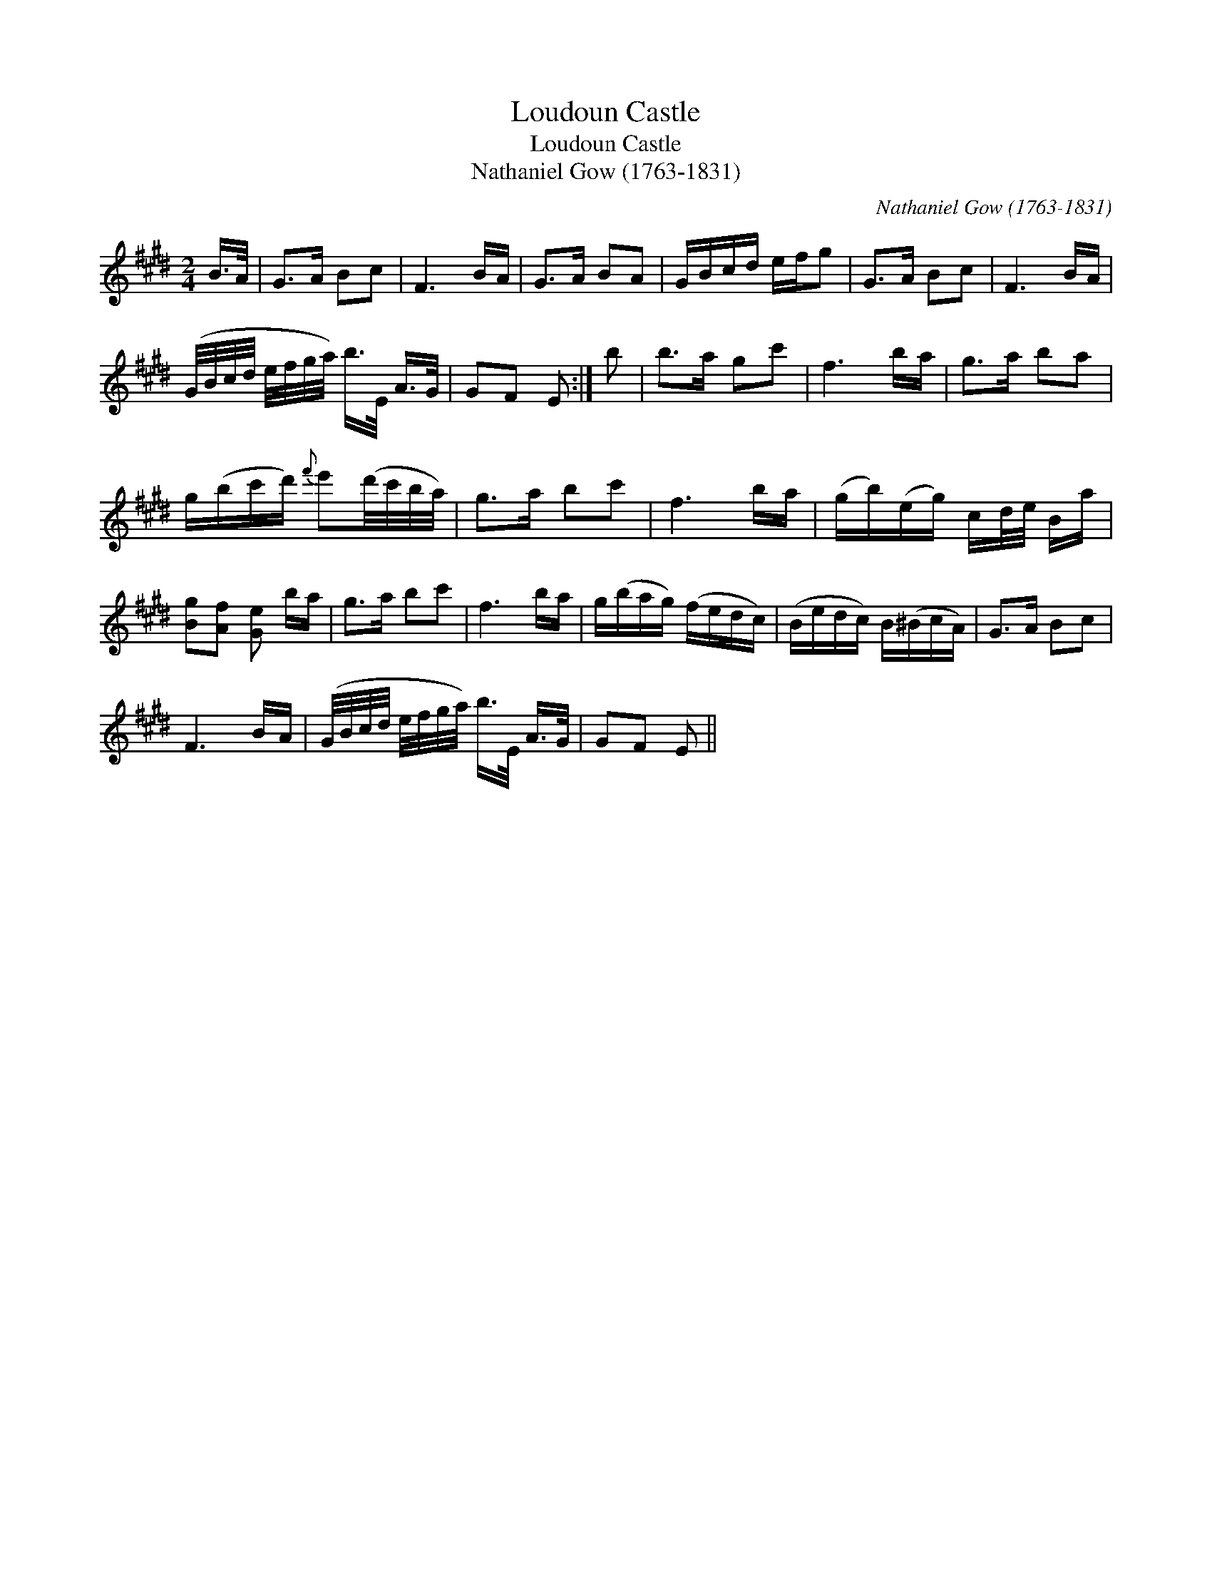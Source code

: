 X:1
T:Loudoun Castle
T:Loudoun Castle
T:Nathaniel Gow (1763-1831)
C:Nathaniel Gow (1763-1831)
L:1/8
M:2/4
K:E
V:1 treble 
V:1
 B/>A/ | G>A Bc | F3 B/A/ | G>A BA | G/B/c/d/ e/f/g | G>A Bc | F3 B/A/ | %7
 (G/4B/4c/4d/4 e/4f/4g/4a/4) b/>E/ A/>G/ | GF E :| b | b>a gc' | f3 b/a/ | g>a ba | %13
 g/(b/c'/d'/){f'} e'(d'/4c'/4b/4a/4) | g>a bc' | f3 b/a/ | (g/b/)(e/g/) c/d/4e/4 B/a/ | %17
 [Bg][Af] [Ge] b/a/ | g>a bc' | f3 b/a/ | g/(b/a/g/) (f/e/d/c/) | (B/e/d/c/) B/(^B/c/A/) | G>A Bc | %23
 F3 B/A/ | (G/4B/4c/4d/4 e/4f/4g/4a/4) b/>E/ A/>G/ | GF E || %26

